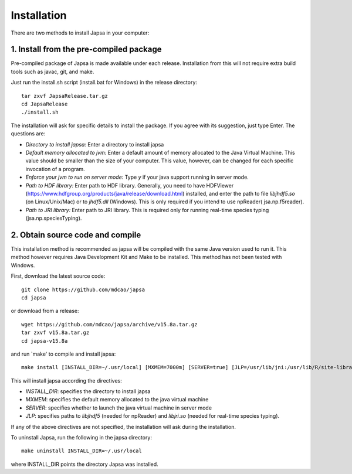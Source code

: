 Installation
------------

There are two methods to install Japsa in your computer:


1. Install from the pre-compiled package
########################################

Pre-compiled package of Japsa is made available under each release. Installation
from this will not require extra build tools such as javac, git, and make.

Just run the install.sh script (install.bat for Windows) in the release directory::
 
   tar zxvf JapsaRelease.tar.gz
   cd JapsaRelease
   ./install.sh

The installation will ask for specific details to install the package. If you
agree with its suggestion, just type Enter. The questions are:

* *Directory to install japsa:* Enter a directory to install japsa

* *Default memory allocated to jvm:* Enter a default amount of memory allocated
  to the Java Virtual Machine. This value should be smaller than the size of
  your computer. This value, however, can be changed for each specific invocation
  of a program.

* *Enforce your jvm to run on server mode:* Type *y* if your java support running
  in server mode.

* *Path to HDF library:* Enter path to HDF library. Generally, you need to have
  HDFViewer (https://www.hdfgroup.org/products/java/release/download.html)
  installed, and enter the path to file *libjhdf5.so* (on Linux/Unix/Mac) or
  to *jhdf5.dll* (Windows). This is only required if you intend to use npReader(
  jsa.np.f5reader).


* *Path to JRI library:* Enter path to JRI library. This is required only for
  running real-time species typing (jsa.np.speciesTyping).

2. Obtain source code and compile
#################################

This installation method is recommended as japsa will be compiled with the same
Java version used to run it. This method however requires Java Development Kit
and Make to be installed. This method has not been tested with Windows.

First, download the latest source code::

   git clone https://github.com/mdcao/japsa
   cd japsa

or download from a release::

   wget https://github.com/mdcao/japsa/archive/v15.8a.tar.gz   
   tar zxvf v15.8a.tar.gz
   cd japsa-v15.8a
   
and run `make' to compile and install japsa::      

   make install [INSTALL_DIR=~/.usr/local] [MXMEM=7000m] [SERVER=true] [JLP=/usr/lib/jni:/usr/lib/R/site-library/rJava/jri]

This will install japsa according the directives:

* *INSTALL_DIR*: specifies the directory to install japsa
* *MXMEM*: specifies the default memory allocated to the java virtual machine
* *SERVER*: specifies whether to launch the java virtual machine in server mode
* *JLP*: specifies paths to *libjhdf5*  (needed for npReader) and *libjri.so*
  (needed for real-time species typing).

If any of the above directives are not specified, the installation will ask
during the installation.

To uninstall Japsa, run the following in the japsa directory::

   make uninstall INSTALL_DIR=~/.usr/local
   
where INSTALL_DIR points the directory Japsa was installed.

